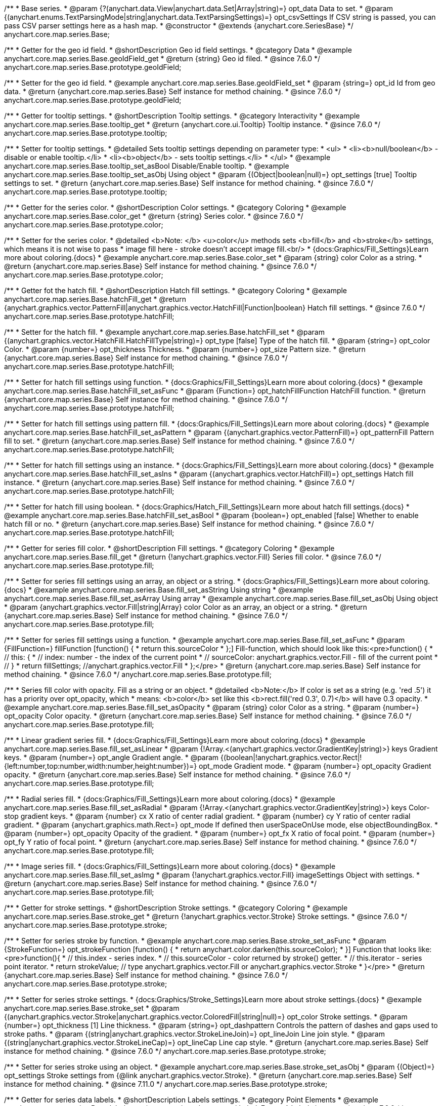 /**
 * Base series.
 * @param {?(anychart.data.View|anychart.data.Set|Array|string)=} opt_data Data to set.
 * @param {(anychart.enums.TextParsingMode|string|anychart.data.TextParsingSettings)=} opt_csvSettings If CSV string is passed, you can pass CSV parser settings here as a hash map.
 * @constructor
 * @extends {anychart.core.SeriesBase}
 */
anychart.core.map.series.Base;


//----------------------------------------------------------------------------------------------------------------------
//
//  anychart.core.map.series.Base.prototype.geoIdField
//
//----------------------------------------------------------------------------------------------------------------------

/**
 * Getter for the geo id field.
 * @shortDescription Geo id field settings.
 * @category Data
 * @example anychart.core.map.series.Base.geoIdField_get
 * @return {string} Geo id filed.
 * @since 7.6.0
 */
anychart.core.map.series.Base.prototype.geoIdField;

/**
 * Setter for the geo id field.
 * @example anychart.core.map.series.Base.geoIdField_set
 * @param {string=} opt_id Id from geo data.
 * @return {anychart.core.map.series.Base} Self instance for method chaining.
 * @since 7.6.0
 */
anychart.core.map.series.Base.prototype.geoIdField;


//----------------------------------------------------------------------------------------------------------------------
//
//  anychart.core.map.series.Base.prototype.tooltip
//
//----------------------------------------------------------------------------------------------------------------------

/**
 * Getter for tooltip settings.
 * @shortDescription Tooltip settings.
 * @category Interactivity
 * @example anychart.core.map.series.Base.tooltip_get
 * @return {anychart.core.ui.Tooltip} Tooltip instance.
 * @since 7.6.0
 */
anychart.core.map.series.Base.prototype.tooltip;

/**
 * Setter for tooltip settings.
 * @detailed Sets tooltip settings depending on parameter type:
 * <ul>
 *   <li><b>null/boolean</b> - disable or enable tooltip.</li>
 *   <li><b>object</b> - sets tooltip settings.</li>
 * </ul>
 * @example anychart.core.map.series.Base.tooltip_set_asBool Disable/Enable tooltip.
 * @example anychart.core.map.series.Base.tooltip_set_asObj Using object
 * @param {(Object|boolean|null)=} opt_settings [true] Tooltip settings to set.
 * @return {anychart.core.map.series.Base} Self instance for method chaining.
 * @since 7.6.0
 */
anychart.core.map.series.Base.prototype.tooltip;


//----------------------------------------------------------------------------------------------------------------------
//
//  anychart.core.map.series.Base.prototype.color
//
//----------------------------------------------------------------------------------------------------------------------
/**
 * Getter for the series color.
 * @shortDescription Color settings.
 * @category Coloring
 * @example anychart.core.map.series.Base.color_get
 * @return {string} Series color.
 * @since 7.6.0
 */
anychart.core.map.series.Base.prototype.color;

/**
 * Setter for the series color.
 * @detailed <b>Note: </b> <u>color</u> methods sets <b>fill</b> and <b>stroke</b> settings, which means it is not wise to pass
 * image fill here - stroke doesn't accept image fill.<br/>
 * {docs:Graphics/Fill_Settings}Learn more about coloring.{docs}
 * @example anychart.core.map.series.Base.color_set
 * @param {string} color Color as a string.
 * @return {anychart.core.map.series.Base} Self instance for method chaining.
 * @since 7.6.0
 */
anychart.core.map.series.Base.prototype.color;


//----------------------------------------------------------------------------------------------------------------------
//
//  anychart.core.map.series.Base.prototype.hatchFill
//
//----------------------------------------------------------------------------------------------------------------------

/**
 * Getter fot the hatch fill.
 * @shortDescription Hatch fill settings.
 * @category Coloring
 * @example anychart.core.map.series.Base.hatchFill_get
 * @return {anychart.graphics.vector.PatternFill|anychart.graphics.vector.HatchFill|Function|boolean} Hatch fill settings.
 * @since 7.6.0
 */
anychart.core.map.series.Base.prototype.hatchFill;

/**
 * Setter for the hatch fill.
 * @example anychart.core.map.series.Base.hatchFill_set
 * @param {(anychart.graphics.vector.HatchFill.HatchFillType|string)=} opt_type [false] Type of the hatch fill.
 * @param {string=} opt_color Color.
 * @param {number=} opt_thickness Thickness.
 * @param {number=} opt_size Pattern size.
 * @return {anychart.core.map.series.Base} Self instance for method chaining.
 * @since 7.6.0
 */
anychart.core.map.series.Base.prototype.hatchFill;

/**
 * Setter for hatch fill settings using function.
 * {docs:Graphics/Fill_Settings}Learn more about coloring.{docs}
 * @example anychart.core.map.series.Base.hatchFill_set_asFunc
 * @param {Function=} opt_hatchFillFunction HatchFill function.
 * @return {anychart.core.map.series.Base} Self instance for method chaining.
 * @since 7.6.0
 */
anychart.core.map.series.Base.prototype.hatchFill;

/**
 * Setter for hatch fill settings using pattern fill.
 * {docs:Graphics/Fill_Settings}Learn more about coloring.{docs}
 * @example anychart.core.map.series.Base.hatchFill_set_asPattern
 * @param {(anychart.graphics.vector.PatternFill)=} opt_patternFill Pattern fill to set.
 * @return {anychart.core.map.series.Base} Self instance for method chaining.
 * @since 7.6.0
 */
anychart.core.map.series.Base.prototype.hatchFill;

/**
 * Setter for hatch fill settings using an instance.
 * {docs:Graphics/Fill_Settings}Learn more about coloring.{docs}
 * @example anychart.core.map.series.Base.hatchFill_set_asIns
 * @param {(anychart.graphics.vector.HatchFill)=} opt_settings Hatch fill instance.
 * @return {anychart.core.map.series.Base} Self instance for method chaining.
 * @since 7.6.0
 */
anychart.core.map.series.Base.prototype.hatchFill;

/**
 * Setter for hatch fill using boolean.
 * {docs:Graphics/Hatch_Fill_Settings}Learn more about hatch fill settings.{docs}
 * @example anychart.core.map.series.Base.hatchFill_set_asBool
 * @param {boolean=} opt_enabled [false] Whether to enable hatch fill or no.
 * @return {anychart.core.map.series.Base} Self instance for method chaining.
 * @since 7.6.0
 */
anychart.core.map.series.Base.prototype.hatchFill;


//----------------------------------------------------------------------------------------------------------------------
//
//  anychart.core.map.series.Base.prototype.fill
//
//----------------------------------------------------------------------------------------------------------------------

/**
 * Getter for series fill color.
 * @shortDescription Fill settings.
 * @category Coloring
 * @example anychart.core.map.series.Base.fill_get
 * @return {!anychart.graphics.vector.Fill} Series fill color.
 * @since 7.6.0
 */
anychart.core.map.series.Base.prototype.fill;

/**
 * Setter for series fill settings using an array, an object or a string.
 * {docs:Graphics/Fill_Settings}Learn more about coloring.{docs}
 * @example anychart.core.map.series.Base.fill_set_asString Using string
 * @example anychart.core.map.series.Base.fill_set_asArray Using array
 * @example anychart.core.map.series.Base.fill_set_asObj Using object
 * @param {anychart.graphics.vector.Fill|string|Array} color Color as an array, an object or a string.
 * @return {anychart.core.map.series.Base} Self instance for method chaining.
 * @since 7.6.0
 */
anychart.core.map.series.Base.prototype.fill;

/**
 * Setter for series fill settings using a function.
 * @example anychart.core.map.series.Base.fill_set_asFunc
 * @param {FillFunction=} fillFunction [function() {
 *   return this.sourceColor
 * };] Fill-function, which should look like this:<pre>function() {
 *  //  this: {
 *  //  index: number  - the index of the current point
 *  //  sourceColor: anychart.graphics.vector.Fill - fill of the current point
 *  // }
 *  return fillSettings; //anychart.graphics.vector.Fill
 * };</pre>
 * @return {anychart.core.map.series.Base} Self instance for method chaining.
 * @since 7.6.0
 */
anychart.core.map.series.Base.prototype.fill;

/**
 * Series fill color with opacity. Fill as a string or an object.
 * @detailed <b>Note:</b> If color is set as a string (e.g. 'red .5') it has a priority over opt_opacity, which
 * means: <b>color</b> set like this <b>rect.fill('red 0.3', 0.7)</b> will have 0.3 opacity.
 * @example anychart.core.map.series.Base.fill_set_asOpacity
 * @param {string} color Color as a string.
 * @param {number=} opt_opacity Color opacity.
 * @return {anychart.core.map.series.Base} Self instance for method chaining.
 * @since 7.6.0
 */
anychart.core.map.series.Base.prototype.fill;

/**
 * Linear gradient series fill.
 * {docs:Graphics/Fill_Settings}Learn more about coloring.{docs}
 * @example anychart.core.map.series.Base.fill_set_asLinear
 * @param {!Array.<(anychart.graphics.vector.GradientKey|string)>} keys Gradient keys.
 * @param {number=} opt_angle Gradient angle.
 * @param {(boolean|!anychart.graphics.vector.Rect|!{left:number,top:number,width:number,height:number})=} opt_mode Gradient mode.
 * @param {number=} opt_opacity Gradient opacity.
 * @return {anychart.core.map.series.Base} Self instance for method chaining.
 * @since 7.6.0
 */
anychart.core.map.series.Base.prototype.fill;

/**
 * Radial series fill.
 * {docs:Graphics/Fill_Settings}Learn more about coloring.{docs}
 * @example anychart.core.map.series.Base.fill_set_asRadial
 * @param {!Array.<(anychart.graphics.vector.GradientKey|string)>} keys Color-stop gradient keys.
 * @param {number} cx X ratio of center radial gradient.
 * @param {number} cy Y ratio of center radial gradient.
 * @param {anychart.graphics.math.Rect=} opt_mode If defined then userSpaceOnUse mode, else objectBoundingBox.
 * @param {number=} opt_opacity Opacity of the gradient.
 * @param {number=} opt_fx X ratio of focal point.
 * @param {number=} opt_fy Y ratio of focal point.
 * @return {anychart.core.map.series.Base} Self instance for method chaining.
 * @since 7.6.0
 */
anychart.core.map.series.Base.prototype.fill;

/**
 * Image series fill.
 * {docs:Graphics/Fill_Settings}Learn more about coloring.{docs}
 * @example anychart.core.map.series.Base.fill_set_asImg
 * @param {!anychart.graphics.vector.Fill} imageSettings Object with settings.
 * @return {anychart.core.map.series.Base} Self instance for method chaining.
 * @since 7.6.0
 */
anychart.core.map.series.Base.prototype.fill;


//----------------------------------------------------------------------------------------------------------------------
//
//  anychart.core.map.series.Base.prototype.stroke
//
//----------------------------------------------------------------------------------------------------------------------

/**
 * Getter for stroke settings.
 * @shortDescription Stroke settings.
 * @category Coloring
 * @example anychart.core.map.series.Base.stroke_get
 * @return {!anychart.graphics.vector.Stroke} Stroke settings.
 * @since 7.6.0
 */
anychart.core.map.series.Base.prototype.stroke;

/**
 * Setter for series stroke by function.
 * @example anychart.core.map.series.Base.stroke_set_asFunc
 * @param {StrokeFunction=} opt_strokeFunction [function() {
 *  return anychart.color.darken(this.sourceColor);
 * }] Function that looks like: <pre>function(){
 *    // this.index - series index.
 *    // this.sourceColor - color returned by stroke() getter.
 *    // this.iterator - series point iterator.
 *    return strokeValue; // type anychart.graphics.vector.Fill or anychart.graphics.vector.Stroke
 * }</pre>
 * @return {anychart.core.map.series.Base} Self instance for method chaining.
 * @since 7.6.0
 */
anychart.core.map.series.Base.prototype.stroke;

/**
 * Setter for series stroke settings.
 * {docs:Graphics/Stroke_Settings}Learn more about stroke settings.{docs}
 * @example anychart.core.map.series.Base.stroke_set
 * @param {(anychart.graphics.vector.Stroke|anychart.graphics.vector.ColoredFill|string|null)=} opt_color Stroke settings.
 * @param {number=} opt_thickness [1] Line thickness.
 * @param {string=} opt_dashpattern Controls the pattern of dashes and gaps used to stroke paths.
 * @param {(string|anychart.graphics.vector.StrokeLineJoin)=} opt_lineJoin Line join style.
 * @param {(string|anychart.graphics.vector.StrokeLineCap)=} opt_lineCap Line cap style.
 * @return {anychart.core.map.series.Base} Self instance for method chaining.
 * @since 7.6.0
 */
anychart.core.map.series.Base.prototype.stroke;

/**
 * Setter for series stroke using an object.
 * @example anychart.core.map.series.Base.stroke_set_asObj
 * @param {(Object)=} opt_settings Stroke settings from {@link anychart.graphics.vector.Stroke}.
 * @return {anychart.core.map.series.Base} Self instance for method chaining.
 * @since 7.11.0
 */
anychart.core.map.series.Base.prototype.stroke;


//----------------------------------------------------------------------------------------------------------------------
//
//  anychart.core.map.series.Base.prototype.labels
//
//----------------------------------------------------------------------------------------------------------------------

/**
 * Getter for series data labels.
 * @shortDescription Labels settings.
 * @category Point Elements
 * @example anychart.core.map.series.Base.labels_get
 * @return {anychart.core.ui.LabelsFactory} Labels instance.
 * @since 7.6.0
 */
anychart.core.map.series.Base.prototype.labels;

/**
 * Setter for series data labels.
 * @detailed Sets labels settings depending on parameter type:
 * <ul>
 *   <li><b>null/boolean</b> - disable or enable labels.</li>
 *   <li><b>object</b> - sets labels settings.</li>
 * </ul>
 * @example anychart.core.map.series.Base.labels_set_asBool Disable/Enable labels.
 * @example anychart.core.map.series.Base.labels_set_asObj Using object
 * @param {(Object|boolean|null)=} opt_settings [true] Series data labels settings.
 * @return {anychart.core.map.series.Base} Self instance for method chaining.
 * @since 7.6.0
 */
anychart.core.map.series.Base.prototype.labels;


//----------------------------------------------------------------------------------------------------------------------
//
//  anychart.core.map.series.Base.prototype.data
//
//----------------------------------------------------------------------------------------------------------------------


/**
 * Getter for series mapping.
 * @shortDescription Data settings.
 * @category Data
 * @example anychart.core.map.series.Base.data_get
 * @return {!anychart.data.View} Returns series mapping.
 * @since 7.6.0
 */
anychart.core.map.series.Base.prototype.data;

/**
 * Setter for series mapping.
 * @example anychart.core.map.series.Base.data_set_asDataSet Using data set
 * @example anychart.core.map.series.Base.data_set_asView Using data view
 * @example anychart.core.map.series.Base.data_set_asArrayofArrays Using array of arrays
 * @example anychart.core.map.series.Base.data_set_asArrayofObjects Using array of object
 * @example anychart.core.map.series.Base.data_set_asCSV Using CSV
 * @param {?(anychart.data.View|anychart.data.Set|Array|string)=} opt_data Value to set.
 * @param {(anychart.enums.TextParsingMode|string|anychart.data.TextParsingSettings)=} opt_csvSettings If CSV string is passed by first param, you can pass CSV parser settings here as a hash map.
 * @return {anychart.core.map.series.Base} Self instance for method chaining.
 * @since 7.6.0
 */
anychart.core.map.series.Base.prototype.data;


//----------------------------------------------------------------------------------------------------------------------
//
//  anychart.core.map.series.Base.prototype.allowPointsSelect
//
//----------------------------------------------------------------------------------------------------------------------

/**
 * @ignoreDoc
 * @deprecated
 * Getter for the selected state of the points.
 * @shortDescription Allows to select points or not.
 * @category Interactivity
 * @return {null|boolean} The selected state of the points.
 * @since 7.6.0
 */
anychart.core.map.series.Base.prototype.allowPointsSelect;

/**
 * @ignoreDoc
 * @deprecated
 * Allows to select points of the series.
 * @param {?boolean=} opt_value [false] Allow or not.
 * @return {anychart.core.map.series.Base} Self instance for method chaining.
 * @since 7.6.0
 */
anychart.core.map.series.Base.prototype.allowPointsSelect;


//----------------------------------------------------------------------------------------------------------------------
//
//  anychart.core.map.series.Base.prototype.legendItem
//
//----------------------------------------------------------------------------------------------------------------------

/**
 * Getter for series legend item settings.
 * @shortDescription Legend item settings.
 * @category Specific settings
 * @example anychart.core.map.series.Base.legendItem_get
 * @return {anychart.core.utils.LegendItemSettings} Legend item settings.
 * @since 7.6.0
 */
anychart.core.map.series.Base.prototype.legendItem;

/**
 * Setter for series legend item setting.
 * @example anychart.core.map.series.Base.legendItem_set
 * @param {(Object)=} opt_settings Legend item settings to set.
 * @return {anychart.core.map.series.Base} Self instance for method chaining.
 * @since 7.6.0
 */
anychart.core.map.series.Base.prototype.legendItem;

//----------------------------------------------------------------------------------------------------------------------
//
//  anychart.core.map.series.Base.prototype.transformXY
//
//----------------------------------------------------------------------------------------------------------------------

/**
 * Transforms geo coordinates to pixel values.
 * <b>Note:</b> Works only after {@link anychart.charts.Map#draw} is called.
 * @category Specific settings
 * @example anychart.core.map.series.Base.transformXY
 * @param {number} xCoord X coordinate.
 * @param {number} yCoord Y coordinate.
 * @return {Object.<string, number>} Object with pixel values.
 * @since 7.8.0
 */
anychart.core.map.series.Base.prototype.transformXY;

//----------------------------------------------------------------------------------------------------------------------
//
//  anychart.core.map.series.Base.prototype.overlapMode
//
//----------------------------------------------------------------------------------------------------------------------

/**
 * Getter for labels overlap mode.
 * @shortDescription Overlap mode for series labels
 * @category Specific settings
 * @example anychart.core.map.series.Base.overlapMode_get
 * @return {anychart.enums.LabelsOverlapMode|string} Overlap mode flag.
 * @since 7.11.0
 */
anychart.core.map.series.Base.prototype.overlapMode;

/**
 * Setter for labels overlap mode.
 * @detailed Defines if labels are shown if they overlap with other labels.
 * @example anychart.core.map.series.Base.overlapMode_set
 * @param {(anychart.enums.LabelsOverlapMode|string|boolean)=} opt_mode Overlap mode to set.
 * @return {anychart.core.map.series.Base} Self instance for method chaining.
 * @since 7.11.0
 */
anychart.core.map.series.Base.prototype.overlapMode;


//----------------------------------------------------------------------------------------------------------------------
//
//   anychart.core.map.series.Base.prototype.excludePoint
//
//----------------------------------------------------------------------------------------------------------------------

/**
 * Excludes points at the specified index.
 * @category Data
 * @param {number|Array.<number>} indexes Points indexes.
 * @return {boolean} Returns <b>true</b> if the points were excluded.
 */
anychart.core.map.series.Base.prototype.excludePoint;

//----------------------------------------------------------------------------------------------------------------------
//
//   anychart.core.map.series.Base.prototype.includePoint
//
//----------------------------------------------------------------------------------------------------------------------

/**
 * Includes excluded points with the specified indexes.
 * @category Data
 * @param {number|Array.<number>} indexes Points indexes.
 * @return {boolean} Returns true if the points were included.
 */
anychart.core.map.series.Base.prototype.includePoint;

//----------------------------------------------------------------------------------------------------------------------
//
//   anychart.core.map.series.Base.prototype.keepOnlyPoints
//
//----------------------------------------------------------------------------------------------------------------------

/**
 * Keep only the specified points.
 * @category Data
 * @param {number|Array.<number>} indexes Point index or indexes.
 */
anychart.core.map.series.Base.prototype.keepOnlyPoints;

//----------------------------------------------------------------------------------------------------------------------
//
//   anychart.core.map.series.Base.prototype.includeAllPoints
//
//----------------------------------------------------------------------------------------------------------------------

/**
 * Includes all excluded points.
 * @category Data
 * @return {boolean} Returns <b>true<b/> if all points were included.
 */
anychart.core.map.series.Base.prototype.includeAllPoints;

//----------------------------------------------------------------------------------------------------------------------
//
//   anychart.core.map.series.Base.prototype.getExcludedPoints
//
//----------------------------------------------------------------------------------------------------------------------

/**
 * Returns an array of excluded points.
 * @category Data
 * @return {Array.<anychart.core.Point>} Array of the points.
 */
anychart.core.map.series.Base.prototype.getExcludedPoints;

//----------------------------------------------------------------------------------------------------------------------
//
//  anychart.core.map.series.Base.prototype.normal
//
//----------------------------------------------------------------------------------------------------------------------

/**
 * Getter for normal state settings.
 * @shortDescription Normal state settings.
 * @category Interactivity
 * @example anychart.core.map.series.Base.normal_get
 * @return {anychart.core.StateSettings} Normal state settings.
 * @since 8.0.0
 */
anychart.core.map.series.Base.prototype.normal;

/**
 * Setter for normal state settings.
 * @example anychart.core.map.series.Base.normal_set
 * @param {!Object=} opt_settings State settings to set.
 * @return {anychart.core.map.series.Base} Self instance for method chaining.
 * @since 8.0.0
 */
anychart.core.map.series.Base.prototype.normal;

//----------------------------------------------------------------------------------------------------------------------
//
//  anychart.core.map.series.Base.prototype.hovered
//
//----------------------------------------------------------------------------------------------------------------------

/**
 * Getter for hovered state settings.
 * @shortDescription Hovered state settings.
 * @category Interactivity
 * @example anychart.core.map.series.Base.hovered_get
 * @return {anychart.core.StateSettings} Hovered state settings
 * @since 8.0.0
 */
anychart.core.map.series.Base.prototype.hovered;

/**
 * Setter for hovered state settings.
 * @example anychart.core.map.series.Base.hovered_set
 * @param {!Object=} opt_settings State settings to set.
 * @return {anychart.core.map.series.Base} Self instance for method chaining.
 * @since 8.0.0
 */
anychart.core.map.series.Base.prototype.hovered;

//----------------------------------------------------------------------------------------------------------------------
//
//  anychart.core.map.series.Base.prototype.selected
//
//----------------------------------------------------------------------------------------------------------------------

/**
 * Getter for selected state settings.
 * @shortDescription Selected state settings.
 * @category Interactivity
 * @example anychart.core.map.series.Base.selected_get
 * @return {anychart.core.StateSettings} Selected state settings
 * @since 8.0.0
 */
anychart.core.map.series.Base.prototype.selected;

/**
 * Setter for selected state settings.
 * @example anychart.core.map.series.Base.selected_set
 * @param {!Object=} opt_settings State settings to set.
 * @return {anychart.core.map.series.Base} Self instance for method chaining.
 * @since 8.0.0
 */
anychart.core.map.series.Base.prototype.selected;

/** @inheritDoc */
anychart.core.map.series.Base.prototype.meta;

/** @inheritDoc */
anychart.core.map.series.Base.prototype.name;

/** @inheritDoc */
anychart.core.map.series.Base.prototype.hover;

/** @inheritDoc */
anychart.core.map.series.Base.prototype.unhover;

/** @inheritDoc */
anychart.core.map.series.Base.prototype.select;

/** @inheritDoc */
anychart.core.map.series.Base.prototype.unselect;

/** @inheritDoc */
anychart.core.map.series.Base.prototype.selectionMode;

/** @inheritDoc */
anychart.core.map.series.Base.prototype.bounds;

/** @inheritDoc */
anychart.core.map.series.Base.prototype.left;

/** @inheritDoc */
anychart.core.map.series.Base.prototype.right;

/** @inheritDoc */
anychart.core.map.series.Base.prototype.top;

/** @inheritDoc */
anychart.core.map.series.Base.prototype.bottom;

/** @inheritDoc */
anychart.core.map.series.Base.prototype.width;

/** @inheritDoc */
anychart.core.map.series.Base.prototype.height;

/** @inheritDoc */
anychart.core.map.series.Base.prototype.minWidth;

/** @inheritDoc */
anychart.core.map.series.Base.prototype.minHeight;

/** @inheritDoc */
anychart.core.map.series.Base.prototype.maxWidth;

/** @inheritDoc */
anychart.core.map.series.Base.prototype.maxHeight;

/** @inheritDoc */
anychart.core.map.series.Base.prototype.getPixelBounds;

/** @inheritDoc */
anychart.core.map.series.Base.prototype.zIndex;

/** @inheritDoc */
anychart.core.map.series.Base.prototype.enabled;

/** @inheritDoc */
anychart.core.map.series.Base.prototype.print;

/** @inheritDoc */
anychart.core.map.series.Base.prototype.listen;

/** @inheritDoc */
anychart.core.map.series.Base.prototype.listenOnce;

/** @inheritDoc */
anychart.core.map.series.Base.prototype.unlisten;

/** @inheritDoc */
anychart.core.map.series.Base.prototype.unlistenByKey;

/** @inheritDoc */
anychart.core.map.series.Base.prototype.removeAllListeners;

/** @inheritDoc */
anychart.core.map.series.Base.prototype.id;

/** @inheritDoc */
anychart.core.map.series.Base.prototype.getPoint;

/** @inheritDoc */
anychart.core.map.series.Base.prototype.getStat;


